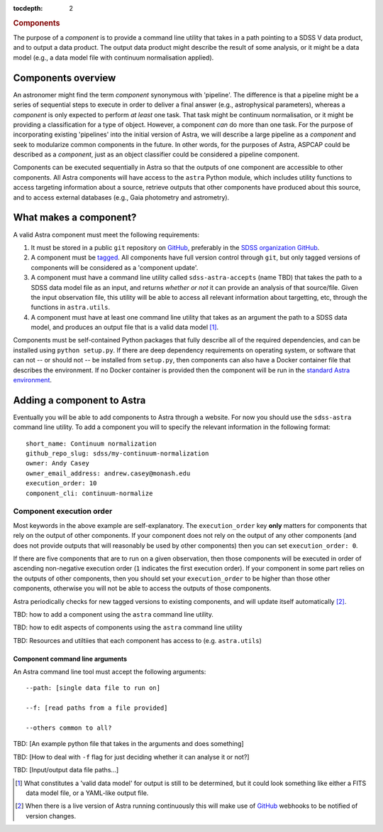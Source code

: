
.. _components:

.. role:: header_no_toc
  :class: class_header_no_toc

.. title:: Components

:tocdepth: 2

.. rubric:: :header_no_toc:`Components`

The purpose of a *component* is to provide a command line utility that takes
in a path pointing to a SDSS V data product, and to output a data product. The
output data product might describe the result of some analysis, or it might be
a data model (e.g., a data model file with continuum normalisation applied).

Components overview
===================

An astronomer might find the term *component* synonymous with 'pipeline'.
The difference is that a pipeline might be a series of sequential steps to execute
in order to deliver a final answer (e.g., astrophysical parameters), whereas a
*component* is only expected to perform *at least* one task.
That task might be continuum normalisation, or it might be providing a 
classification for a type of object. However, a component *can* do more than one
task. For the purpose of incorporating existing 'pipelines' into the initial
version of Astra, we will describe a large pipeline as a *component* and seek
to modularize common components in the future. In other words, for the purposes
of Astra, ASPCAP could be described as a *component*, just as an object classifier
could be considered a pipeline component.


Components can be executed sequentially in Astra so that the outputs of one
component are accessible to other components. All Astra components will have 
access to the ``astra`` Python module, which includes utility functions to 
access targeting information about a source, retrieve outputs that other
components have produced about this source, and to access external databases
(e.g., Gaia photometry and astrometry).


What makes a component?
=======================

A valid Astra component must meet the following requirements:

1. It must be stored in a public ``git`` repository on GitHub_, preferably in
   the `SDSS organization GitHub <http://github.com/sdss>`_.

2. A component must be `tagged <https://git-scm.com/book/en/v2/Git-Basics-Tagging>`_. 
   All components have full version control through ``git``, but only tagged 
   versions of components will be considered as a 'component update'.

3. A component must have a command line utility called ``sdss-astra-accepts`` (name TBD)
   that takes the path to a SDSS data model file as an input, and returns 
   *whether or not* it can provide an analysis of that source/file. Given the
   input observation file, this utility will be able to access all relevant
   information about targetting, etc, through the functions in ``astra.utils``.

4. A component must have at least one command line utility that takes as an 
   argument the path to a SDSS data model, and produces an output file that
   is a valid data model [#]_.

Components must be self-contained Python packages that fully describe all of the
required dependencies, and can be installed using ``python setup.py``. If there 
are deep dependency requirements on operating system, or software that
can not -- or should not -- be installed from ``setup.py``, then components can
also have a Docker container file that describes the environment. If no Docker
container is provided then the component will be run in the `standard Astra environment <#>`_.


Adding a component to Astra
===========================

Eventually you will be able to add components to Astra through a website.
For now you should use the ``sdss-astra`` command line utility. To add a
component you will to specify the relevant information in the following format::

  short_name: Continuum normalization
  github_repo_slug: sdss/my-continuum-normalization
  owner: Andy Casey
  owner_email_address: andrew.casey@monash.edu
  execution_order: 10
  component_cli: continuum-normalize 

Component execution order
^^^^^^^^^^^^^^^^^^^^^^^^^

Most keywords in the above example are self-explanatory. The ``execution_order`` 
key **only** matters for components that rely on the output of other components. 
If your component does not rely on the output of any other components (and does 
not provide outputs that will reasonably be used by other components) then you 
can set ``execution_order: 0``.

If there are five components that are to run on a given observation, then those
components will be executed in order of ascending non-negative execution order 
(``1`` indicates the first execution order). If your component in some part 
relies on the outputs of other components, then you should set your 
``execution_order`` to be higher than those other components, otherwise you
will not be able to access the outputs of those components.


Astra periodically checks for new tagged versions to existing components, and
will update itself automatically [#]_.

TBD: how to add a component using the ``astra`` command line utility.

TBD: how to edit aspects of components using the ``astra`` command line utility


TBD: Resources and utiltiies that each component has access to (e.g. ``astra.utils``)


Component command line arguments
--------------------------------

An Astra command line tool must accept the following arguments::

  --path: [single data file to run on]

  --f: [read paths from a file provided]

  --others common to all?


TBD: [An example python file that takes in the arguments and does something]

TBD: [How to deal with ``-f`` flag for just deciding whether it can analyse it or not?]

TBD: [Input/output data file paths...]




.. _GitHub: http://www.github.com/

.. [#] What constitutes a 'valid data model' for output is still to be determined,
       but it could look something like either a FITS data model file, or a
       YAML-like output file.

.. [#] When there is a live version of Astra running continuously this will make
       use of GitHub_ webhooks to be notified of version changes.